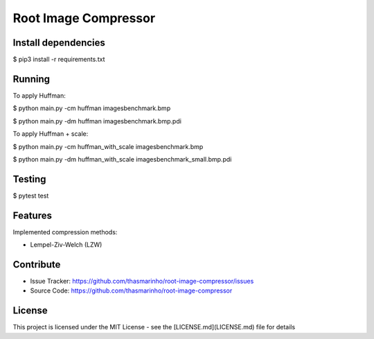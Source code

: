 Root Image Compressor
========

|MIT license|

.. |MIT license| image:: https://img.shields.io/badge/License-MIT-blue.svg
    :target: https://lbesson.mit-license.org/

Install dependencies
--------------------

$ pip3 install -r requirements.txt

Running
-------
To apply Huffman:

$ python main.py -cm huffman images\benchmark.bmp

$ python main.py -dm huffman images\benchmark.bmp.pdi

To apply Huffman + scale:

$ python main.py -cm huffman_with_scale images\benchmark.bmp

$ python main.py -dm huffman_with_scale images\benchmark_small.bmp.pdi

Testing
-------

$ pytest test

Features
--------

Implemented compression methods:

- Lempel-Ziv-Welch (LZW)

Contribute
----------

- Issue Tracker: https://github.com/thasmarinho/root-image-compressor/issues
- Source Code: https://github.com/thasmarinho/root-image-compressor

License
-------

This project is licensed under the MIT License - see the [LICENSE.md](LICENSE.md) file for details

